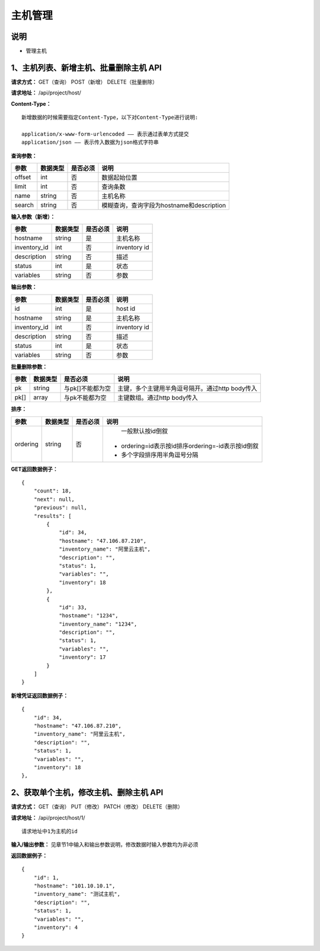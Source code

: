
主机管理
=======================

说明
-----------------------
- 管理主机

1、主机列表、新增主机、批量删除主机 API
-----------------------------------------------

**请求方式：**    GET（查询） POST（新增） DELETE（批量删除）


**请求地址：**    /api/project/host/


**Content-Type：**
::
    新增数据的时候需要指定Content-Type，以下对Content-Type进行说明:

    application/x-www-form-urlencoded —— 表示通过表单方式提交
    application/json —— 表示传入数据为json格式字符串


**查询参数：**

+------------------------+------------+------------+------------------------------------------------+
|**参数**                |**数据类型**|**是否必须**|**说明**                                        |
+------------------------+------------+------------+------------------------------------------------+
| offset                 | int        | 否         | 数据起始位置                                   |
+------------------------+------------+------------+------------------------------------------------+
| limit                  | int        | 否         | 查询条数                                       |
+------------------------+------------+------------+------------------------------------------------+
| name                   | string     | 否         | 主机名称                                       |
+------------------------+------------+------------+------------------------------------------------+
| search                 | string     | 否         | 模糊查询，查询字段为hostname和description      |
+------------------------+------------+------------+------------------------------------------------+



**输入参数（新增）：**

+------------------------+------------+------------+------------------------------------------------+
|**参数**                |**数据类型**|**是否必须**|**说明**                                        |
+------------------------+------------+------------+------------------------------------------------+
| hostname               | string     | 是         | 主机名称                                       |
+------------------------+------------+------------+------------------------------------------------+
| inventory_id           | int        | 否         | inventory id                                   |
+------------------------+------------+------------+------------------------------------------------+
| description            | string     | 否         | 描述                                           |
+------------------------+------------+------------+------------------------------------------------+
| status                 | int        | 是         | 状态                                           |
+------------------------+------------+------------+------------------------------------------------+
| variables              | string     | 否         | 参数                                           |
+------------------------+------------+------------+------------------------------------------------+


**输出参数：**

+------------------------+------------+------------+------------------------------------------------+
|**参数**                |**数据类型**|**是否必须**|**说明**                                        |
+------------------------+------------+------------+------------------------------------------------+
| id                     | int        | 是         | host id                                        |
+------------------------+------------+------------+------------------------------------------------+
| hostname               | string     | 是         | 主机名称                                       |
+------------------------+------------+------------+------------------------------------------------+
| inventory_id           | int        | 否         | inventory id                                   |
+------------------------+------------+------------+------------------------------------------------+
| description            | string     | 否         | 描述                                           |
+------------------------+------------+------------+------------------------------------------------+
| status                 | int        | 是         | 状态                                           |
+------------------------+------------+------------+------------------------------------------------+
| variables              | string     | 否         | 参数                                           |
+------------------------+------------+------------+------------------------------------------------+


**批量删除参数：**

+------------------------+------------+-------------------+-------------------------------------------------+
|**参数**                |**数据类型**|**是否必须**       |**说明**                                         |
+------------------------+------------+-------------------+-------------------------------------------------+
| pk                     | string     | 与pk[]不能都为空  | 主键，多个主键用半角逗号隔开。通过http body传入 |
+------------------------+------------+-------------------+-------------------------------------------------+
| pk[]                   | array      | 与pk不能都为空    | 主键数组。通过http body传入                     |
+------------------------+------------+-------------------+-------------------------------------------------+

**排序：**

+------------------------+------------+-------------------+---------------------------------------------------+
|**参数**                |**数据类型**|**是否必须**       |**说明**                                           |
+------------------------+------------+-------------------+---------------------------------------------------+
|                        |            |                   |   一般默认按id倒叙                                |
| ordering               | string     | 否                | - ordering=id表示按id排序ordering=-id表示按id倒叙 |
|                        |            |                   | - 多个字段排序用半角逗号分隔                      |
+------------------------+------------+-------------------+---------------------------------------------------+

**GET返回数据例子：**
::

    {
        "count": 18,
        "next": null,
        "previous": null,
        "results": [
            {
                "id": 34,
                "hostname": "47.106.87.210",
                "inventory_name": "阿里云主机",
                "description": "",
                "status": 1,
                "variables": "",
                "inventory": 18
            },
            {
                "id": 33,
                "hostname": "1234",
                "inventory_name": "1234",
                "description": "",
                "status": 1,
                "variables": "",
                "inventory": 17
            }
        ]
    }

**新增凭证返回数据例子：**
::
    {
        "id": 34,
        "hostname": "47.106.87.210",
        "inventory_name": "阿里云主机",
        "description": "",
        "status": 1,
        "variables": "",
        "inventory": 18
    },


2、获取单个主机，修改主机、删除主机 API
--------------------------------------

**请求方式：**    GET（查询） PUT（修改） PATCH（修改） DELETE（删除）

**请求地址：**    /api/project/host/1/
::

    请求地址中1为主机的id


**输入/输出参数：**   见章节1中输入和输出参数说明，修改数据时输入参数均为非必须

**返回数据例子：**
::
    {
        "id": 1,
        "hostname": "101.10.10.1",
        "inventory_name": "测试主机",
        "description": "",
        "status": 1,
        "variables": "",
        "inventory": 4
    }
